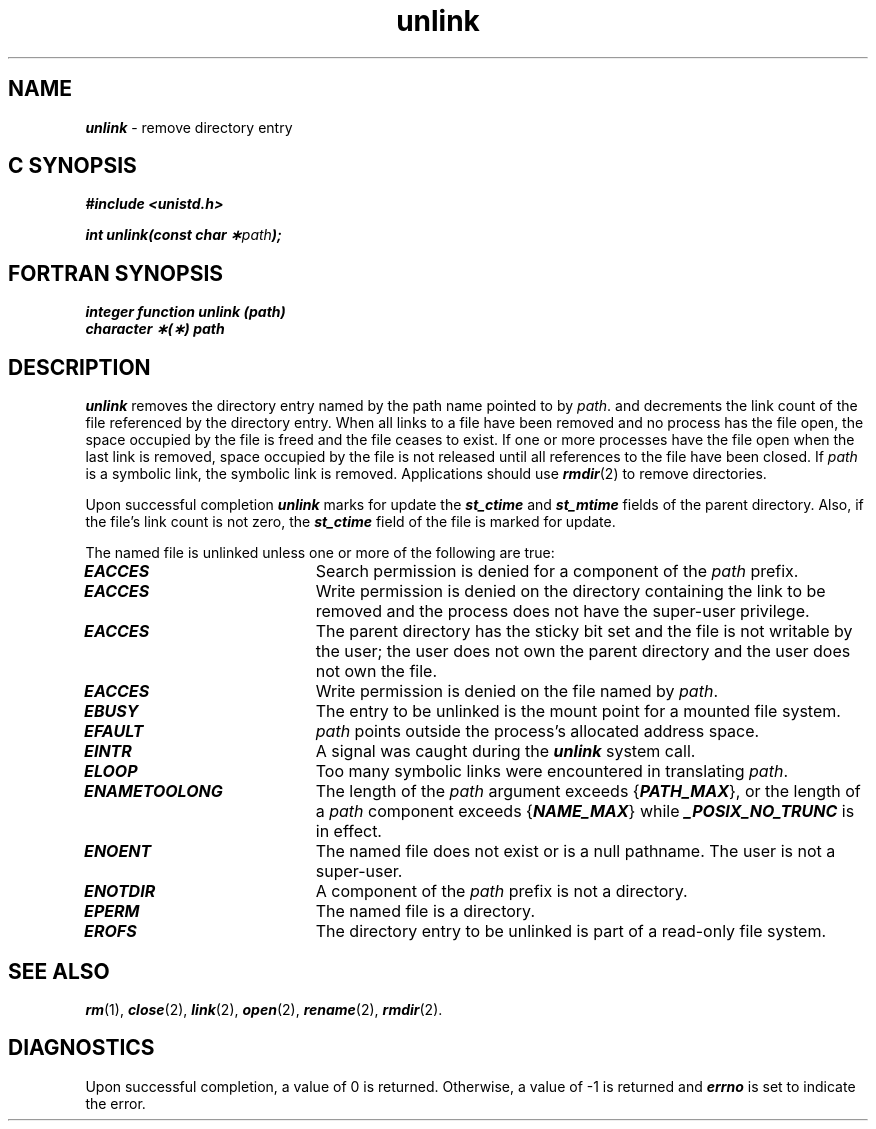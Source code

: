 '\"macro stdmacro
.if n .pH g2.unlink @(#)unlink	41.4 of 5/26/91
.\" Copyright 1991 UNIX System Laboratories, Inc.
.\" Copyright 1989, 1990 AT&T
.nr X
.if \nX=0 .ds x} unlink 2 "" "\&"
.if \nX=1 .ds x} unlink 2 ""
.if \nX=2 .ds x} unlink 2 "" "\&"
.if \nX=3 .ds x} unlink "" "" "\&"
.TH \*(x}
.SH NAME
\f4unlink\f1 \- remove directory entry
.Op c p a
.SH C SYNOPSIS
\f4#include <unistd.h>\f1
.PP
\f4int unlink(const char \(**\f2path\fP);\f1
.Op
.Op f
.SH FORTRAN SYNOPSIS
.PP
\f4integer function unlink (path)\f1
.br
\f4character \(**(\(**) path
.Op
.SH DESCRIPTION
\f4unlink\f1
removes the directory entry named by the
path name
pointed to by
\f2path\f1.
and decrements the link count of the file referenced by the
directory entry.
When all links to a file have been removed and no process has the file open,
the space occupied by the file is freed and the file ceases to exist.
If one or more processes have the file open when the last link is removed,
space occupied by the file is not released until all references to the file
have been closed.
If \f2path\f1 is a symbolic link, the symbolic link is removed.
Applications
should use \f4rmdir\f1(2) to remove directories.
.P
Upon successful completion \f4unlink\f1 marks for update the
\f4st_ctime\f1 and \f4st_mtime\f1 fields of the parent directory. Also, if
the file's link count is not zero, the \f4st_ctime\f1 field of the file is
marked for update.
.PP
The named file is unlinked unless one or more of the following are true:
.TP 20
\f4EACCES\f1
Search permission is denied for a component of the
\f2path\f1
prefix.
.TP
\f4EACCES\f1
Write permission is denied on the directory containing the link
to be removed and the process does not have the super-user
privilege.
.TP
\f4EACCES\f1
The parent directory has the sticky bit set and
the file is not writable by the user;
the user does not own the parent directory and
the user does not own the file.
.TP
\f4EACCES\fP
Write permission is denied on the file named by \f2path\fP.
.TP
\f4EBUSY\f1
The entry to be unlinked is the mount point for a mounted file system.
.TP
\f4EFAULT\f1
\f2path\f1
points outside the process's allocated address space.
.TP
\f4EINTR\f1
A signal was caught during the \f4unlink\f1 system call.
.TP
\f4ELOOP\f1
Too many symbolic links were encountered in translating \f2path\f1.
.\".TP
.\"\f4EMULTIHOP\f1
.\"Components of \f2path\f1 require hopping to multiple
.\"remote machines
.\"and the file system does not allow it.
.TP
\f4ENAMETOOLONG\f1
The length of the \f2path\f1 argument exceeds {\f4PATH_MAX\f1}, or the
length of a \f2path\f1 component exceeds {\f4NAME_MAX\f1} while
\f4_POSIX_NO_TRUNC\f1 is in effect.
.TP
\f4ENOENT\f1
The named file does not exist or is a null pathname.
The user is not a super-user.
.TP
\f4ENOTDIR\f1
A component of the
\f2path\f1
prefix
is not a directory.
.TP
\f4EPERM\f1
The named file is a directory.
.\".TP
.\"\f4ETXTBSY\f1
.\"The entry to be unlinked is
.\"the last link to
.\"a pure procedure (shared text) file
.\"that is being executed.
.TP
\f4EROFS\f1
The directory entry to be unlinked is part of a
read-only file system.
.\".TP
.\"\f4ENOLINK\f1
.\"\f2path\f1 points to a remote machine and the link
.\"to that machine is no longer active.
.SH "SEE ALSO"
\f4rm\f1(1),
\f4close\f1(2), \f4link\f1(2), \f4open\f1(2), \f4rename\f1(2), \f4rmdir\f1(2).
.SH "DIAGNOSTICS"
Upon successful completion, a value of 0 is returned.
Otherwise, a value of \-1 is returned and
\f4errno\fP
is set to indicate the error.
.\"	@(#)unlink.2	6.2 of 9/6/83
.Ee
